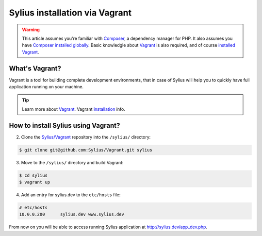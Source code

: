 .. index::
   single: Installation via Vagrant

Sylius installation via Vagrant
===============================

.. warning::

    This article assumes you're familiar with `Composer`_, a dependency manager
    for PHP. It also assumes you have `Composer installed globally`_.
    Basic knowledgle about `Vagrant <https://www.vagrantup.com/about.html>`_ is also required,
    and of course `installed Vagrant <https://www.vagrantup.com/docs/installation/>`_.

What's Vagrant?
---------------

Vagrant is a tool for building complete development environments, that in case of Sylius
will help you to quickly have full application running on your machine.

.. tip::

    Learn more about `Vagrant <https://www.vagrantup.com/about.html>`_.
    Vagrant `installation <https://www.vagrantup.com/docs/installation/>`_ info.

How to install Sylius using Vagrant?
------------------------------------

2. Clone the `Sylius/Vagrant <https://github.com/Sylius/Vagrant>`_ repository into the ``/sylius/`` directory:

.. code-block:: bash

    $ git clone git@github.com:Sylius/Vagrant.git sylius

3. Move to the ``/sylius/`` directory and build Vagrant:

.. code-block:: bash

    $ cd sylius
    $ vagrant up

4. Add an entry for sylius.dev to the ``etc/hosts`` file:

.. code-block:: bash

    # etc/hosts
    10.0.0.200      sylius.dev www.sylius.dev

From now on you will be able to access running Sylius application at `<http://sylius.dev/app_dev.php>`_.

.. _Composer: http://packagist.org
.. _`Composer installed globally`: http://getcomposer.org/doc/00-intro.md#globally
